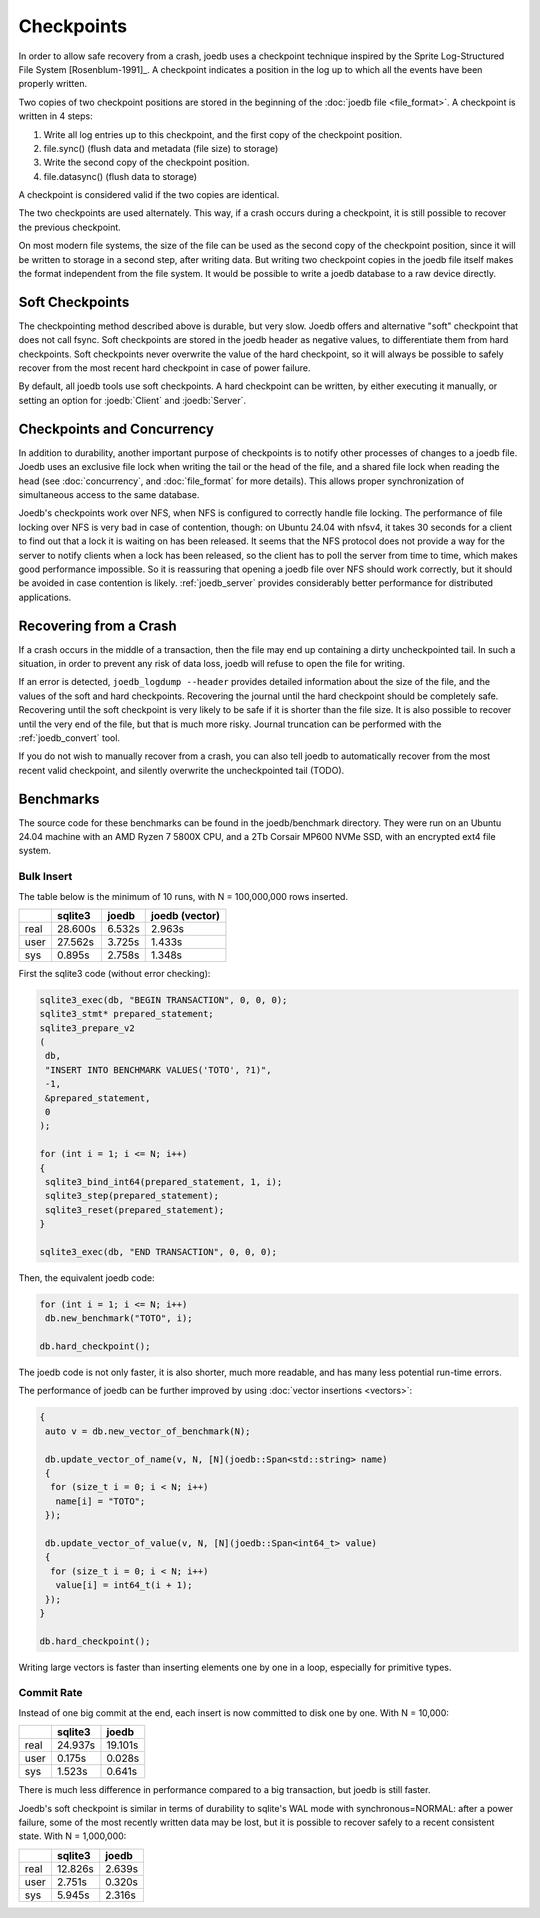 Checkpoints
===========

In order to allow safe recovery from a crash, joedb uses a checkpoint technique
inspired by the Sprite Log-Structured File System [Rosenblum-1991]_. A
checkpoint indicates a position in the log up to which all the events have been
properly written.

Two copies of two checkpoint positions are stored in the beginning of the
:doc:`joedb file <file_format>`. A checkpoint is written in 4 steps:

1. Write all log entries up to this checkpoint, and the first copy of the
   checkpoint position.
2. file.sync() (flush data and metadata (file size) to storage)
3. Write the second copy of the checkpoint position.
4. file.datasync() (flush data to storage)

A checkpoint is considered valid if the two copies are identical.

The two checkpoints are used alternately. This way, if a crash occurs during a
checkpoint, it is still possible to recover the previous checkpoint.

On most modern file systems, the size of the file can be used as the second
copy of the checkpoint position, since it will be written to storage in a
second step, after writing data. But writing two checkpoint copies in the joedb
file itself makes the format independent from the file system. It would
be possible to write a joedb database to a raw device directly.

Soft Checkpoints
----------------

The checkpointing method described above is durable, but very slow. Joedb
offers and alternative "soft" checkpoint that does not call fsync. Soft
checkpoints are stored in the joedb header as negative values, to differentiate
them from hard checkpoints. Soft checkpoints never overwrite the value of the
hard checkpoint, so it will always be possible to safely recover from the most
recent hard checkpoint in case of power failure.

By default, all joedb tools use soft checkpoints. A hard checkpoint can be
written, by either executing it manually, or setting an option for
:joedb:`Client` and :joedb:`Server`.

Checkpoints and Concurrency
---------------------------

In addition to durability, another important purpose of checkpoints is to
notify other processes of changes to a joedb file. Joedb uses an exclusive file
lock when writing the tail or the head of the file, and a shared file lock when
reading the head (see :doc:`concurrency`, and :doc:`file_format` for more
details). This allows proper synchronization of simultaneous access to the same
database.

Joedb's checkpoints work over NFS, when NFS is configured to correctly handle
file locking. The performance of file locking over NFS is very bad in case of
contention, though: on Ubuntu 24.04 with nfsv4, it takes 30 seconds for a
client to find out that a lock it is waiting on has been released. It seems
that the NFS protocol does not provide a way for the server to notify clients
when a lock has been released, so the client has to poll the server from time
to time, which makes good performance impossible. So it is reassuring that
opening a joedb file over NFS should work correctly, but it should be avoided
in case contention is likely. :ref:`joedb_server` provides considerably better
performance for distributed applications.

.. _crash:

Recovering from a Crash
-----------------------

If a crash occurs in the middle of a transaction, then the file may end up
containing a dirty uncheckpointed tail. In such a situation, in order to
prevent any risk of data loss, joedb will refuse to open the file for writing.

If an error is detected, ``joedb_logdump --header`` provides detailed
information about the size of the file, and the values of the soft and hard
checkpoints. Recovering the journal until the hard checkpoint should be
completely safe. Recovering until the soft checkpoint is very likely to be safe
if it is shorter than the file size. It is also possible to recover until the
very end of the file, but that is much more risky. Journal truncation can be
performed with the :ref:`joedb_convert` tool.

If you do not wish to manually recover from a crash, you can also tell joedb to
automatically recover from the most recent valid checkpoint, and silently
overwrite the uncheckpointed tail (TODO).

Benchmarks
----------

The source code for these benchmarks can be found in the joedb/benchmark
directory. They were run on an Ubuntu 24.04 machine with an AMD Ryzen 7 5800X
CPU, and a 2Tb Corsair MP600 NVMe SSD, with an encrypted ext4 file system.

Bulk Insert
~~~~~~~~~~~

The table below is the minimum of 10 runs, with N = 100,000,000 rows inserted.

+------+---------+--------+----------------+
|      | sqlite3 | joedb  | joedb (vector) |
+======+=========+========+================+
| real | 28.600s | 6.532s |         2.963s |
+------+---------+--------+----------------+
| user | 27.562s | 3.725s |         1.433s |
+------+---------+--------+----------------+
| sys  |  0.895s | 2.758s |         1.348s |
+------+---------+--------+----------------+

First the sqlite3 code (without error checking):

.. code-block:: c++

  sqlite3_exec(db, "BEGIN TRANSACTION", 0, 0, 0);
  sqlite3_stmt* prepared_statement;
  sqlite3_prepare_v2
  (
   db,
   "INSERT INTO BENCHMARK VALUES('TOTO', ?1)",
   -1,
   &prepared_statement,
   0
  );

  for (int i = 1; i <= N; i++)
  {
   sqlite3_bind_int64(prepared_statement, 1, i);
   sqlite3_step(prepared_statement);
   sqlite3_reset(prepared_statement);
  }

  sqlite3_exec(db, "END TRANSACTION", 0, 0, 0);

Then, the equivalent joedb code:

.. code-block:: c++

  for (int i = 1; i <= N; i++)
   db.new_benchmark("TOTO", i);

  db.hard_checkpoint();

The joedb code is not only faster, it is also shorter, much more readable,
and has many less potential run-time errors.

The performance of joedb can be further improved by using :doc:`vector insertions <vectors>`:

.. code-block:: c++

  {
   auto v = db.new_vector_of_benchmark(N);

   db.update_vector_of_name(v, N, [N](joedb::Span<std::string> name)
   {
    for (size_t i = 0; i < N; i++)
     name[i] = "TOTO";
   });

   db.update_vector_of_value(v, N, [N](joedb::Span<int64_t> value)
   {
    for (size_t i = 0; i < N; i++)
     value[i] = int64_t(i + 1);
   });
  }

  db.hard_checkpoint();

Writing large vectors is faster than inserting elements one by one in a loop,
especially for primitive types.

Commit Rate
~~~~~~~~~~~

Instead of one big commit at the end, each insert is now committed to disk one
by one. With N = 10,000:

+------+---------+----------+
|      | sqlite3 |   joedb  |
+======+=========+==========+
| real | 24.937s | 19.101s  |
+------+---------+----------+
| user |  0.175s |  0.028s  |
+------+---------+----------+
| sys  |  1.523s |  0.641s  |
+------+---------+----------+

There is much less difference in performance compared to a big transaction, but
joedb is still faster.

Joedb's soft checkpoint is similar in terms of durability to sqlite's WAL mode
with synchronous=NORMAL: after a power failure, some of the most recently
written data may be lost, but it is possible to recover safely to a recent
consistent state. With N = 1,000,000:

+------+---------+----------+
|      | sqlite3 |   joedb  |
+======+=========+==========+
| real | 12.826s |  2.639s  |
+------+---------+----------+
| user |  2.751s |  0.320s  |
+------+---------+----------+
| sys  |  5.945s |  2.316s  |
+------+---------+----------+

